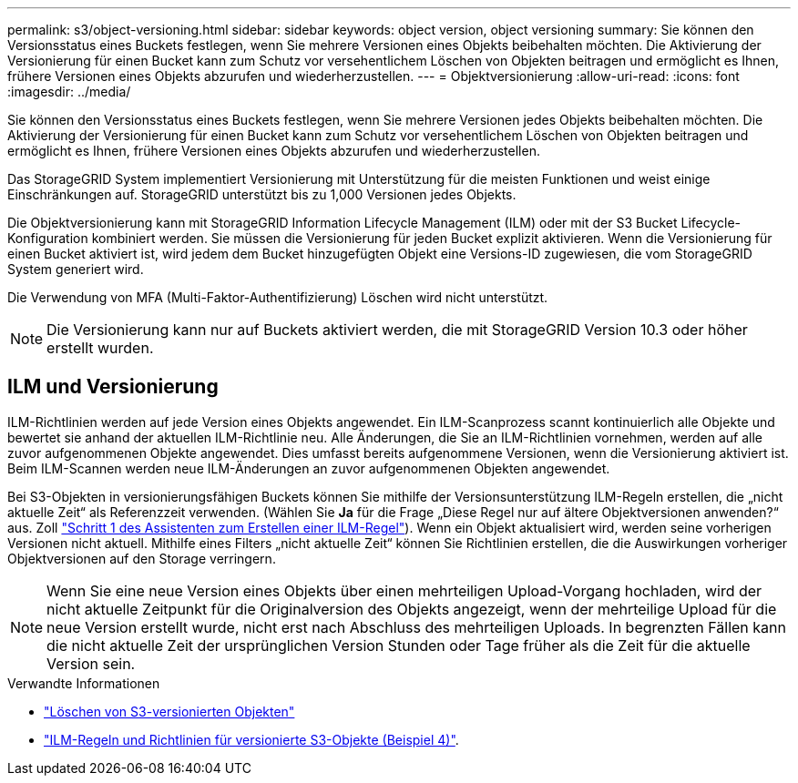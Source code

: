 ---
permalink: s3/object-versioning.html 
sidebar: sidebar 
keywords: object version, object versioning 
summary: Sie können den Versionsstatus eines Buckets festlegen, wenn Sie mehrere Versionen eines Objekts beibehalten möchten. Die Aktivierung der Versionierung für einen Bucket kann zum Schutz vor versehentlichem Löschen von Objekten beitragen und ermöglicht es Ihnen, frühere Versionen eines Objekts abzurufen und wiederherzustellen. 
---
= Objektversionierung
:allow-uri-read: 
:icons: font
:imagesdir: ../media/


[role="lead"]
Sie können den Versionsstatus eines Buckets festlegen, wenn Sie mehrere Versionen jedes Objekts beibehalten möchten. Die Aktivierung der Versionierung für einen Bucket kann zum Schutz vor versehentlichem Löschen von Objekten beitragen und ermöglicht es Ihnen, frühere Versionen eines Objekts abzurufen und wiederherzustellen.

Das StorageGRID System implementiert Versionierung mit Unterstützung für die meisten Funktionen und weist einige Einschränkungen auf. StorageGRID unterstützt bis zu 1,000 Versionen jedes Objekts.

Die Objektversionierung kann mit StorageGRID Information Lifecycle Management (ILM) oder mit der S3 Bucket Lifecycle-Konfiguration kombiniert werden. Sie müssen die Versionierung für jeden Bucket explizit aktivieren. Wenn die Versionierung für einen Bucket aktiviert ist, wird jedem dem Bucket hinzugefügten Objekt eine Versions-ID zugewiesen, die vom StorageGRID System generiert wird.

Die Verwendung von MFA (Multi-Faktor-Authentifizierung) Löschen wird nicht unterstützt.


NOTE: Die Versionierung kann nur auf Buckets aktiviert werden, die mit StorageGRID Version 10.3 oder höher erstellt wurden.



== ILM und Versionierung

ILM-Richtlinien werden auf jede Version eines Objekts angewendet. Ein ILM-Scanprozess scannt kontinuierlich alle Objekte und bewertet sie anhand der aktuellen ILM-Richtlinie neu. Alle Änderungen, die Sie an ILM-Richtlinien vornehmen, werden auf alle zuvor aufgenommenen Objekte angewendet. Dies umfasst bereits aufgenommene Versionen, wenn die Versionierung aktiviert ist. Beim ILM-Scannen werden neue ILM-Änderungen an zuvor aufgenommenen Objekten angewendet.

Bei S3-Objekten in versionierungsfähigen Buckets können Sie mithilfe der Versionsunterstützung ILM-Regeln erstellen, die „nicht aktuelle Zeit“ als Referenzzeit verwenden. (Wählen Sie *Ja* für die Frage „Diese Regel nur auf ältere Objektversionen anwenden?“ aus. Zoll link:../ilm/create-ilm-rule-enter-details.html["Schritt 1 des Assistenten zum Erstellen einer ILM-Regel"]). Wenn ein Objekt aktualisiert wird, werden seine vorherigen Versionen nicht aktuell. Mithilfe eines Filters „nicht aktuelle Zeit“ können Sie Richtlinien erstellen, die die Auswirkungen vorheriger Objektversionen auf den Storage verringern.


NOTE: Wenn Sie eine neue Version eines Objekts über einen mehrteiligen Upload-Vorgang hochladen, wird der nicht aktuelle Zeitpunkt für die Originalversion des Objekts angezeigt, wenn der mehrteilige Upload für die neue Version erstellt wurde, nicht erst nach Abschluss des mehrteiligen Uploads. In begrenzten Fällen kann die nicht aktuelle Zeit der ursprünglichen Version Stunden oder Tage früher als die Zeit für die aktuelle Version sein.

.Verwandte Informationen
* link:../ilm/how-objects-are-deleted.html#how-s3-versioned-objects-are-deleted["Löschen von S3-versionierten Objekten"]
* link:../ilm/example-4-ilm-rules-and-policy-for-s3-versioned-objects.html["ILM-Regeln und Richtlinien für versionierte S3-Objekte (Beispiel 4)"].

